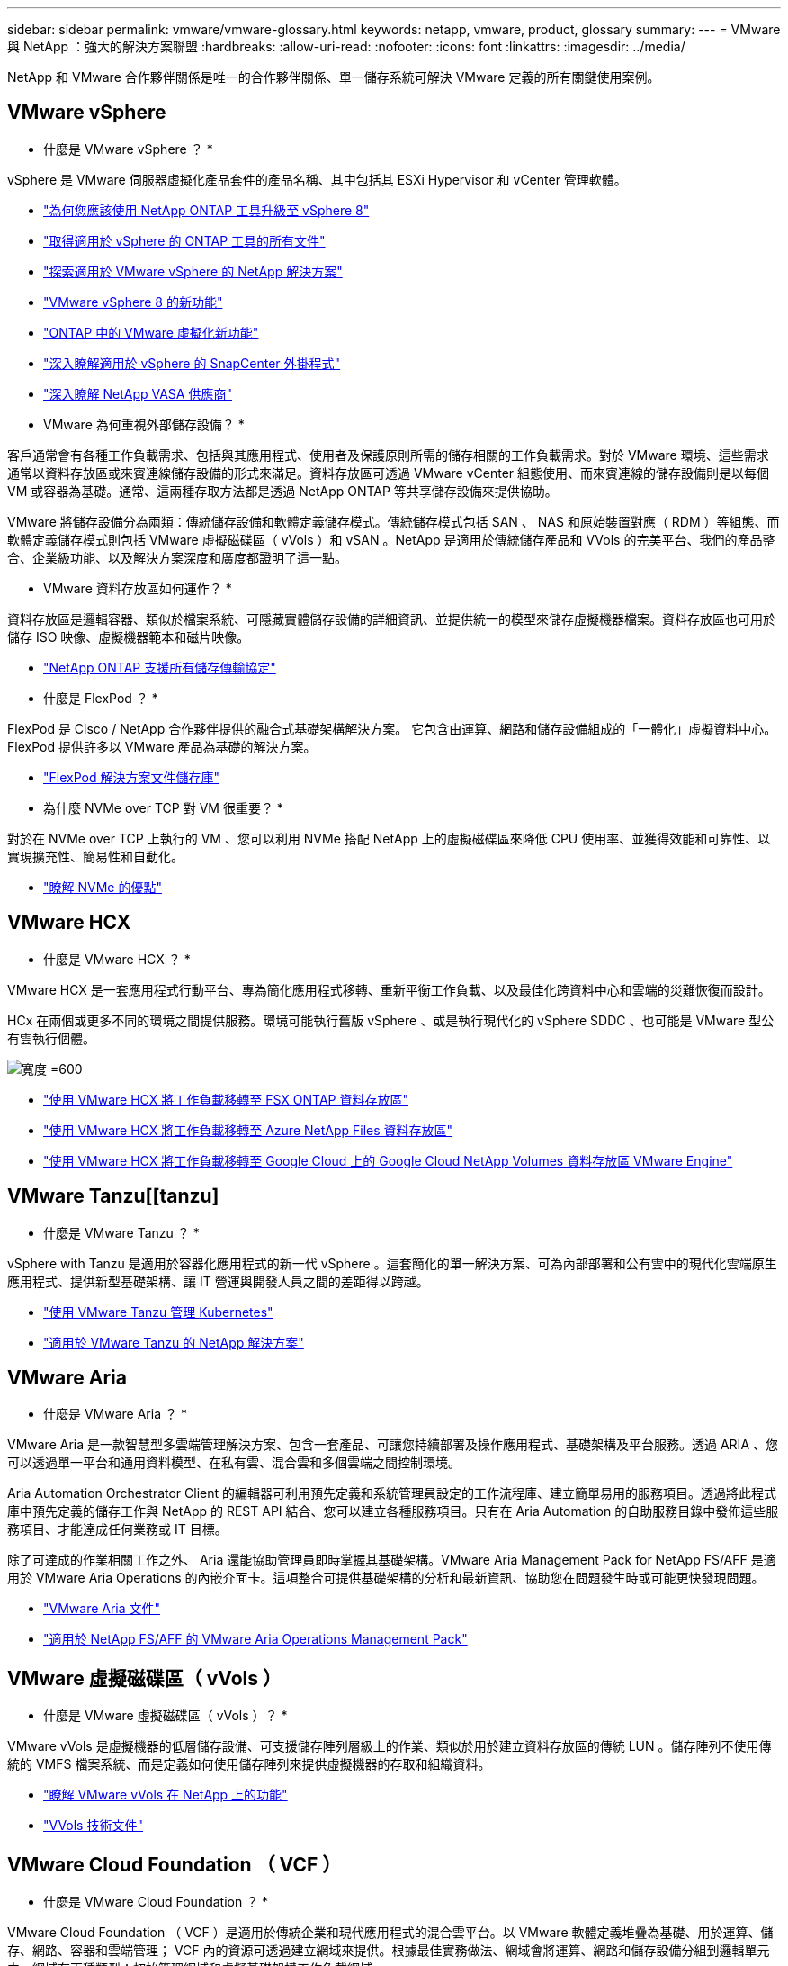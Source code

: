 ---
sidebar: sidebar 
permalink: vmware/vmware-glossary.html 
keywords: netapp, vmware, product, glossary 
summary:  
---
= VMware 與 NetApp ：強大的解決方案聯盟
:hardbreaks:
:allow-uri-read: 
:nofooter: 
:icons: font
:linkattrs: 
:imagesdir: ../media/


[role="lead"]
NetApp 和 VMware 合作夥伴關係是唯一的合作夥伴關係、單一儲存系統可解決 VMware 定義的所有關鍵使用案例。



== VMware vSphere

* 什麼是 VMware vSphere ？ *

vSphere 是 VMware 伺服器虛擬化產品套件的產品名稱、其中包括其 ESXi Hypervisor 和 vCenter 管理軟體。

* link:https://community.netapp.com/t5/Tech-ONTAP-Blogs/What-s-new-with-ONTAP-tools-for-VMware-vSphere-9-12/ba-p/443759["為何您應該使用 NetApp ONTAP 工具升級至 vSphere 8"]
* link:https://docs.netapp.com/us-en/ontap-tools-vmware-vsphere/index.html["取得適用於 vSphere 的 ONTAP 工具的所有文件"]
* link:index.html["探索適用於 VMware vSphere 的 NetApp 解決方案"]
* link:vmware-vsphere8-intro.html["VMware vSphere 8 的新功能"]
* link:https://docs.netapp.com/us-en/ontap-whatsnew/ontap98fo_vmware_virtualization.html["ONTAP 中的 VMware 虛擬化新功能"]
* link:https://docs.netapp.com/us-en/sc-plugin-vmware-vsphere/["深入瞭解適用於 vSphere 的 SnapCenter 外掛程式"]
* link:https://docs.netapp.com/us-en/vsc-vasa-provider-sra-97/deploy/concept-virtual-storage-console-overview.html#vasa-provider["深入瞭解 NetApp VASA 供應商"]


* VMware 為何重視外部儲存設備？ *

客戶通常會有各種工作負載需求、包括與其應用程式、使用者及保護原則所需的儲存相關的工作負載需求。對於 VMware 環境、這些需求通常以資料存放區或來賓連線儲存設備的形式來滿足。資料存放區可透過 VMware vCenter 組態使用、而來賓連線的儲存設備則是以每個 VM 或容器為基礎。通常、這兩種存取方法都是透過 NetApp ONTAP 等共享儲存設備來提供協助。

VMware 將儲存設備分為兩類：傳統儲存設備和軟體定義儲存模式。傳統儲存模式包括 SAN 、 NAS 和原始裝置對應（ RDM ）等組態、而軟體定義儲存模式則包括 VMware 虛擬磁碟區（ vVols ）和 vSAN 。NetApp 是適用於傳統儲存產品和 VVols 的完美平台、我們的產品整合、企業級功能、以及解決方案深度和廣度都證明了這一點。

* VMware 資料存放區如何運作？ *

資料存放區是邏輯容器、類似於檔案系統、可隱藏實體儲存設備的詳細資訊、並提供統一的模型來儲存虛擬機器檔案。資料存放區也可用於儲存 ISO 映像、虛擬機器範本和磁片映像。

* link:https://docs.netapp.com/us-en/ontap-apps-dbs/vmware/vmware-vsphere-overview.html["NetApp ONTAP 支援所有儲存傳輸協定"]


* 什麼是 FlexPod ？ *

FlexPod 是 Cisco / NetApp 合作夥伴提供的融合式基礎架構解決方案。  它包含由運算、網路和儲存設備組成的「一體化」虛擬資料中心。  FlexPod 提供許多以 VMware 產品為基礎的解決方案。

* link:https://docs.netapp.com/us-en/flexpod/["FlexPod 解決方案文件儲存庫"]


* 為什麼 NVMe over TCP 對 VM 很重要？ *

對於在 NVMe over TCP 上執行的 VM 、您可以利用 NVMe 搭配 NetApp 上的虛擬磁碟區來降低 CPU 使用率、並獲得效能和可靠性、以實現擴充性、簡易性和自動化。

* link:https://www.netapp.com/data-storage/nvme/what-is-nvme/?internal_promo=comp_pure_ww_ontap_awareness-coas_blog["瞭解 NVMe 的優點"]




== VMware HCX [[HCx]]

* 什麼是 VMware HCX ？ *

VMware HCX 是一套應用程式行動平台、專為簡化應用程式移轉、重新平衡工作負載、以及最佳化跨資料中心和雲端的災難恢復而設計。

HCx 在兩個或更多不同的環境之間提供服務。環境可能執行舊版 vSphere 、或是執行現代化的 vSphere SDDC 、也可能是 VMware 型公有雲執行個體。

image:vmware-hcx.png["寬度 =600"]

* link:../ehc/aws-migrate-vmware-hcx.html["使用 VMware HCX 將工作負載移轉至 FSX ONTAP 資料存放區"]
* link:../ehc/azure-migrate-vmware-hcx.html["使用 VMware HCX 將工作負載移轉至 Azure NetApp Files 資料存放區"]
* link:../ehc/gcp-migrate-vmware-hcx.html["使用 VMware HCX 將工作負載移轉至 Google Cloud 上的 Google Cloud NetApp Volumes 資料存放區 VMware Engine"]




== VMware Tanzu[[tanzu]

* 什麼是 VMware Tanzu ？ *

vSphere with Tanzu 是適用於容器化應用程式的新一代 vSphere 。這套簡化的單一解決方案、可為內部部署和公有雲中的現代化雲端原生應用程式、提供新型基礎架構、讓 IT 營運與開發人員之間的差距得以跨越。

* link:https://www.netapp.com/hybrid-cloud/vmware/what-is-vmware-tanzu/["使用 VMware Tanzu 管理 Kubernetes"]
* link:../containers/vtwn_solution_overview.html["適用於 VMware Tanzu 的 NetApp 解決方案"]




== VMware Aria [[ARIA]]

* 什麼是 VMware Aria ？ *

VMware Aria 是一款智慧型多雲端管理解決方案、包含一套產品、可讓您持續部署及操作應用程式、基礎架構及平台服務。透過 ARIA 、您可以透過單一平台和通用資料模型、在私有雲、混合雲和多個雲端之間控制環境。

Aria Automation Orchestrator Client 的編輯器可利用預先定義和系統管理員設定的工作流程庫、建立簡單易用的服務項目。透過將此程式庫中預先定義的儲存工作與 NetApp 的 REST API 結合、您可以建立各種服務項目。只有在 Aria Automation 的自助服務目錄中發佈這些服務項目、才能達成任何業務或 IT 目標。

除了可達成的作業相關工作之外、 Aria 還能協助管理員即時掌握其基礎架構。VMware Aria Management Pack for NetApp FS/AFF 是適用於 VMware Aria Operations 的內嵌介面卡。這項整合可提供基礎架構的分析和最新資訊、協助您在問題發生時或可能更快發現問題。

* link:https://techdocs.broadcom.com/us/en/vmware-cis/aria.html["VMware Aria 文件"]
* link:https://techdocs.broadcom.com/us/en/vmware-cis/aria/aria-operations-for-integrations/4-2/management-pack-for-netapp-fas-aff-4-2/management-pack-for-netapp-storage-fas-aff.html["適用於 NetApp FS/AFF 的 VMware Aria Operations Management Pack"]




== VMware 虛擬磁碟區（ vVols ）

* 什麼是 VMware 虛擬磁碟區（ vVols ）？ *

VMware vVols 是虛擬機器的低層儲存設備、可支援儲存陣列層級上的作業、類似於用於建立資料存放區的傳統 LUN 。儲存陣列不使用傳統的 VMFS 檔案系統、而是定義如何使用儲存陣列來提供虛擬機器的存取和組織資料。

* link:https://www.netapp.tv/details/29476["瞭解 VMware vVols 在 NetApp 上的功能"]
* link:https://docs.netapp.com/us-en/ontap-apps-dbs/vmware/vmware-vvols-overview.html["VVols 技術文件"]




== VMware Cloud Foundation （ VCF ）

* 什麼是 VMware Cloud Foundation ？ *

VMware Cloud Foundation （ VCF ）是適用於傳統企業和現代應用程式的混合雲平台。以 VMware 軟體定義堆疊為基礎、用於運算、儲存、網路、容器和雲端管理； VCF 內的資源可透過建立網域來提供。根據最佳實務做法、網域會將運算、網路和儲存設備分組到邏輯單元中。網域有兩種類型：初始管理網域和虛擬基礎架構工作負載網域。

建立初始管理網域之後、會視需要部署後續的工作負載網域、以滿足業務需求。工作負載網域是透過主要儲存設備或補充儲存設備來配置效能和容量。Vcf 透過部署這些應用程式就緒的工作負載網域、為異質環境提供簡化且標準化的體驗。

* link:https://docs.netapp.com/us-en/ontap-tools-vmware-vsphere/deploy/vmware_cloud_foundation_mode_deployment.html["瞭解 NetApp 基礎架構如何與 VCF 搭配運作"]
* link:https://www.vmware.com/products/cloud-foundation.html["VMware VCF 產品頁面"]
* link:https://www.cisco.com/c/en/us/td/docs/unified_computing/ucs/UCS_CVDs/flexpod_vcf_design.html["FlexPod as a Workload Domain for VMware Cloud Foundation 設計指南"]




== VMware Site Recovery Manager （ SRM ）

* 什麼是 VMware Site Recovery Manager ？ *

Site Recovery Manager （ SRM ）是領先業界的災難恢復（ DR ）管理解決方案、可在發生災難時將停機時間降至最低。它提供原則型管理、自動化協調、以及不中斷營運的集中式恢復計畫測試。

* link:https://docs.netapp.com/us-en/ontap-apps-dbs/vmware/vmware-srm-overview.html["VMware Site Recovery Manager搭配NetApp ONTAP 功能9"]




== VMware Cloud Services

* 什麼是 VMware 與 NetApp 的混合式多雲端？ *

沒有任何其他基礎架構供應商能同時支援 VMware 內部部署和雲端、任何雲端上的工作負載。  NetApp 是第一家在 AWS 、 Microsoft Azure 和 Google Cloud 上的雲端中支援 VMware 的基礎架構供應商。

每個主要公有雲供應商都提供虛擬化服務、讓應用程式和工作負載可以在內部部署時執行。

NetApp 為這些雲端虛擬化環境提供全套解決方案。

* link:../ehc/index.html["適用於雲端虛擬化環境的 NetApp 解決方案"]
* link:../ehc/index.html["適用於 AWS VMware Cloud （ VMC ）的 NetApp 解決方案"]
* link:../ehc/index.html["適用於Azure VMware解決方案（AVS）"]
* link:../ehc/index.html["NetApp Solutions for Google Cloud VMware Engine （ GCVE ）"]

